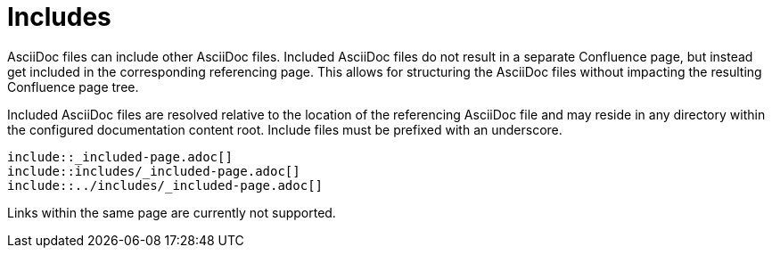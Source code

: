 = Includes

AsciiDoc files can include other AsciiDoc files. Included AsciiDoc files do not result in a separate Confluence page, but
instead get included in the corresponding referencing page. This allows for structuring the AsciiDoc files without
impacting the resulting Confluence page tree.

Included AsciiDoc files are resolved relative to the location of the referencing AsciiDoc file and may reside in any
directory within the configured documentation content root. Include files must be prefixed with an underscore.

[listing]
....
\include::_included-page.adoc[]
\include::includes/_included-page.adoc[]
\include::../includes/_included-page.adoc[]
....

Links within the same page are currently not supported.